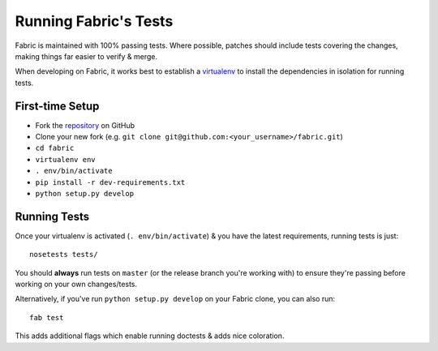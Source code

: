 ======================
Running Fabric's Tests
======================

Fabric is maintained with 100% passing tests. Where possible, patches should
include tests covering the changes, making things far easier to verify & merge.

When developing on Fabric, it works best to establish a `virtualenv`_ to install
the dependencies in isolation for running tests.

.. _`virtualenv`: https://virtualenv.pypa.io/en/latest/

.. _first-time-setup:

First-time Setup
================

* Fork the `repository`_ on GitHub
* Clone your new fork (e.g.
  ``git clone git@github.com:<your_username>/fabric.git``)
* ``cd fabric``
* ``virtualenv env``
* ``. env/bin/activate``
* ``pip install -r dev-requirements.txt``
* ``python setup.py develop``

.. _`repository`: https://github.com/ploxiln/fab-classic

.. _running-tests:

Running Tests
=============

Once your virtualenv is activated (``. env/bin/activate``) & you have the latest
requirements, running tests is just::

    nosetests tests/

You should **always** run tests on ``master`` (or the release branch you're
working with) to ensure they're passing before working on your own
changes/tests.

Alternatively, if you've run ``python setup.py develop`` on your Fabric clone,
you can also run::

    fab test

This adds additional flags which enable running doctests & adds nice coloration.

